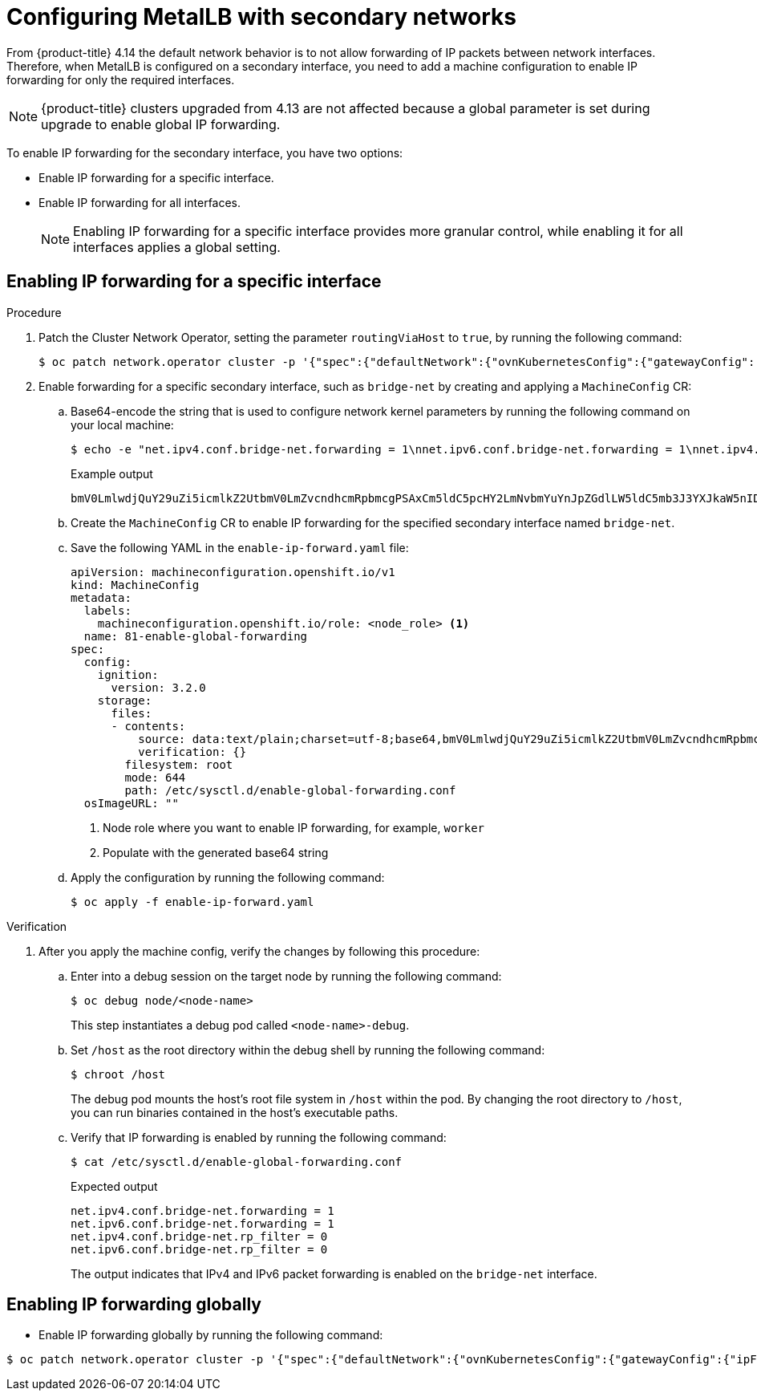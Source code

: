 :_mod-docs-content-type: PROCEDURE
[id="nw-metallb-configure-secondary-interface_{context}"]
= Configuring MetalLB with secondary networks

From {product-title} 4.14 the default network behavior is to not allow forwarding of IP packets between network interfaces. Therefore, when MetalLB is configured on a secondary interface, you need to add a machine configuration to enable IP forwarding for only the required interfaces.
[NOTE]
====
{product-title} clusters upgraded from 4.13 are not affected because a global parameter is set during upgrade to enable global IP forwarding.
====

To enable IP forwarding for the secondary interface, you have two options:

* Enable IP forwarding for a specific interface.
* Enable IP forwarding for all interfaces.
+
[NOTE]
====
Enabling IP forwarding for a specific interface provides more granular control, while enabling it for all interfaces applies a global setting.
====

[id="nw-enabling-ip-forwarding-specific-interface_{context}"]
== Enabling IP forwarding for a specific interface
.Procedure

. Patch the Cluster Network Operator, setting the parameter `routingViaHost` to `true`, by running the following command:
+
[source,terminal]
----
$ oc patch network.operator cluster -p '{"spec":{"defaultNetwork":{"ovnKubernetesConfig":{"gatewayConfig": {"routingViaHost": true} }}}}' --type=merge
----

. Enable forwarding for a specific secondary interface, such as `bridge-net` by creating and applying a `MachineConfig` CR:

..  Base64-encode the string that is used to configure network kernel parameters by running the following command on your local machine:
+
[source,terminal]
----
$ echo -e "net.ipv4.conf.bridge-net.forwarding = 1\nnet.ipv6.conf.bridge-net.forwarding = 1\nnet.ipv4.conf.bridge-net.rp_filter = 0\nnet.ipv6.conf.bridge-net.rp_filter = 0" | base64 -w0
----
+
.Example output
+
[source,terminal]
----
bmV0LmlwdjQuY29uZi5icmlkZ2UtbmV0LmZvcndhcmRpbmcgPSAxCm5ldC5pcHY2LmNvbmYuYnJpZGdlLW5ldC5mb3J3YXJkaW5nID0gMQpuZXQuaXB2NC5jb25mLmJyaWRnZS1uZXQucnBfZmlsdGVyID0gMApuZXQuaXB2Ni5jb25mLmJyaWRnZS1uZXQucnBfZmlsdGVyID0gMAo=
----

.. Create the `MachineConfig` CR to enable IP forwarding for the specified secondary interface named `bridge-net`.

.. Save the following YAML in the `enable-ip-forward.yaml` file:
+
[source,yaml]
----
apiVersion: machineconfiguration.openshift.io/v1
kind: MachineConfig
metadata:
  labels:
    machineconfiguration.openshift.io/role: <node_role> <1>
  name: 81-enable-global-forwarding
spec:
  config:
    ignition:
      version: 3.2.0
    storage:
      files:
      - contents:
          source: data:text/plain;charset=utf-8;base64,bmV0LmlwdjQuY29uZi5icmlkZ2UtbmV0LmZvcndhcmRpbmcgPSAxCm5ldC5pcHY2LmNvbmYuYnJpZGdlLW5ldC5mb3J3YXJkaW5nID0gMQpuZXQuaXB2NC5jb25mLmJyaWRnZS1uZXQucnBfZmlsdGVyID0gMApuZXQuaXB2Ni5jb25mLmJyaWRnZS1uZXQucnBfZmlsdGVyID0gMAo= <2>
          verification: {}
        filesystem: root
        mode: 644
        path: /etc/sysctl.d/enable-global-forwarding.conf
  osImageURL: ""
----
+
<1> Node role where you want to enable IP forwarding, for example, `worker`
<2> Populate with the generated base64 string

.. Apply the configuration by running the following command:
+
[source,terminal]
----
$ oc apply -f enable-ip-forward.yaml
----

.Verification

.  After you apply the machine config, verify the changes by following this procedure:

.. Enter into a debug session on the target node by running the following command:
+
[source,terminal]
----
$ oc debug node/<node-name>
----
This step instantiates a debug pod called `<node-name>-debug`.

.. Set `/host` as the root directory within the debug shell by running the following command:
+
[source,terminal]
----
$ chroot /host
----
The debug pod mounts the host’s root file system in `/host` within the pod. By changing the root directory to `/host`, you can run binaries contained in the host’s executable paths.

.. Verify that IP forwarding is enabled by running the following command:
+
[source,terminal]
----
$ cat /etc/sysctl.d/enable-global-forwarding.conf
----
+
.Expected output

[source,terminal]
----
net.ipv4.conf.bridge-net.forwarding = 1
net.ipv6.conf.bridge-net.forwarding = 1
net.ipv4.conf.bridge-net.rp_filter = 0
net.ipv6.conf.bridge-net.rp_filter = 0
----
+
The output indicates that IPv4 and IPv6 packet forwarding is enabled on the `bridge-net` interface.

[id="nw-enabling-ip-forwarding-globally_{context}"]
== Enabling IP forwarding globally

* Enable IP forwarding globally by running the following command:

[source,terminal]
----
$ oc patch network.operator cluster -p '{"spec":{"defaultNetwork":{"ovnKubernetesConfig":{"gatewayConfig":{"ipForwarding": "Global"}}}}}
----
